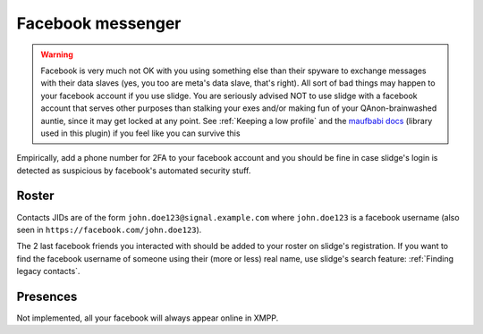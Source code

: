 Facebook messenger
------------------

.. warning::
  Facebook is very much not OK with you using something else than their spyware to exchange messages
  with their data slaves (yes, you too are meta's data slave, that's right).
  All sort of bad things may happen to your facebook account if you use slidge.
  You are seriously advised NOT to use slidge with a facebook account that serves other purposes
  than stalking your exes and/or making fun of your QAnon-brainwashed auntie, since it may
  get locked at any point. See :ref:`Keeping a low profile` and the
  `maufbabi docs <https://docs.mau.fi/bridges/python/facebook/authentication.html>`_ (library used in this plugin)
  if you feel like you can survive this

Empirically, add a phone number for 2FA to your facebook account and you should be fine in case slidge's
login is detected as suspicious by facebook's automated security stuff.

Roster
******

Contacts JIDs are of the form ``john.doe123@signal.example.com`` where ``john.doe123`` is a
facebook username (also seen in ``https://facebook.com/john.doe123``).

The 2 last facebook friends you interacted with should be added to your roster on slidge's registration.
If you want to find the facebook username of someone using their (more or less) real name,
use slidge's search feature: :ref:`Finding legacy contacts`.

Presences
*********

Not implemented, all your facebook will always appear online in XMPP.
